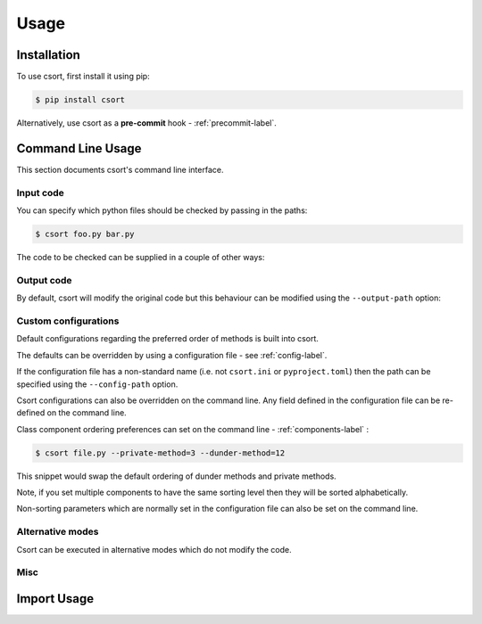 Usage
=====

Installation
------------

To use csort, first install it using pip:

.. code-block:: console

   $ pip install csort

Alternatively, use csort as a **pre-commit** hook - :ref:`precommit-label`.


Command Line Usage
------------------
This section documents csort's command line interface.

Input code
..........

You can specify which python files should be checked by passing in the paths:

.. code-block:: console

    $ csort foo.py bar.py

The code to be checked can be supplied in a couple of other ways:

.. option:: -ip INPUT-PATH, --input-path INPUT-PATH

    If the input path is a ``.py`` file then only that code will be checked.
    If the input path is a directory or module, then csort will recursively check all code under
    the path.

.. option:: -sp SKIP-PATTERNS --skip-patterns SKIP-PATTERNS

    Use the ``--skip-patterns`` option to indicate exclusion criteria. If the supplied pattern is found in a ``.py``
    then it will not be checked. To supply multiple patterns, use the option multiple times.

    $ csort --sp pat1 --sp pat2

Output code
...........

By default, csort will modify the original code but this behaviour can be modified using the ``--output-path`` option:

.. option:: -o OUTPUT-PATH, --output-path OUTPUT-PATH

    If the output path and input path are singular ``.py`` file then only that code will be checked and the modified
    code will be written to the supplied output path, creating a new file if needed.
    If the output path is a directory, then the modified code will be saved to a ``.py`` file with the same name as the
    input but in the newly created output directory.
    If the output path is a single ``.py`` file but the input path is a directory, then an exception will be raised.

Custom configurations
.....................

Default configurations regarding the preferred order of methods is built into csort.

The defaults can be overridden by using a configuration file - see :ref:`config-label`.

If the configuration file has a non-standard name (i.e. not ``csort.ini`` or ``pyproject.toml``) then the path can be
specified using the ``--config-path`` option.

.. option:: -cp CONFIG-PATH, --config-path CONFIG-PATH

    This should be the relative path to a ``.ini`` or ``.toml`` file from which csort configurations can be loaded.

Csort configurations can also be overridden on the command line. Any field defined in the configuration file can be
re-defined on the command line.

Class component ordering preferences can set on the command line - :ref:`components-label` :

.. code-block:: console

   $ csort file.py --private-method=3 --dunder-method=12

This snippet would swap the default ordering of dunder methods and private methods.

Note, if you set multiple components to have the same sorting level then they will be sorted alphabetically.

Non-sorting parameters which are normally set in the configuration file can also be set on the command line.

.. option:: --auto-static AUTO-STATIC

    Check if a method could be made static and convert it if so.

.. option:: --n-auto-static N-AUTO-STATIC

    Do not check for possible static methods.

.. option:: --use-csort-group USE-CSORT-GROUP

    Account for the ``csort_group()`` decorator during method sorting.

.. option:: --n-use-csort-group N-USE-CSORT-GROUP

    Do not account for the ``csort_group()`` decorator during method sorting.

Alternative modes
.................

Csort can be executed in alternative modes which do not modify the code.

.. option:: --check CHECK

    Runs csort and reports on the number of files which would be modified.

.. option:: --diff DIFF

    Runs csort and reports on the differences which would be made.


Misc
....

.. option:: -v VERBOSE, --verbose VERBOSE

    Modify the logging level of csort.
    0 - no logging output
    1 - warnings and info
    2 - debug level


.. option:: -p PARSER, --parser PARSER

    Specify whether to use the AST or CST code parser. Defaults to CST parser and this is recommended.

    See :ref:`parsing-label` for more details.


Import Usage
------------
